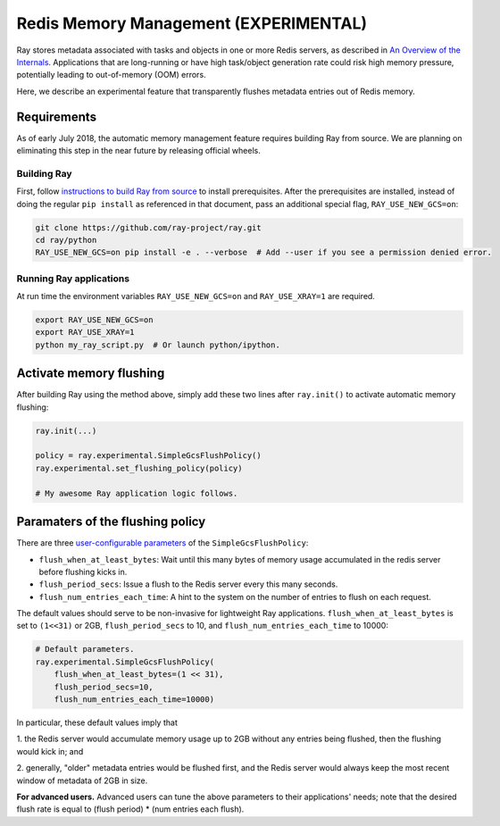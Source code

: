 Redis Memory Management (EXPERIMENTAL)
======================================

Ray stores metadata associated with tasks and objects in one or more Redis
servers, as described in `An Overview of the Internals
<internals-overview.html>`_.  Applications that are long-running or have high
task/object generation rate could risk high memory pressure, potentially leading
to out-of-memory (OOM) errors.

Here, we describe an experimental feature that transparently flushes metadata
entries out of Redis memory.

Requirements
------------

As of early July 2018, the automatic memory management feature requires building
Ray from source.  We are planning on eliminating this step in the near future by
releasing official wheels.

Building Ray
~~~~~~~~~~~~

First, follow `instructions to build Ray from source
<installation.html#building-ray-from-source>`__ to install prerequisites.  After
the prerequisites are installed, instead of doing the regular ``pip install`` as
referenced in that document, pass an additional special flag,
``RAY_USE_NEW_GCS=on``:

.. code-block:: bash

  git clone https://github.com/ray-project/ray.git
  cd ray/python
  RAY_USE_NEW_GCS=on pip install -e . --verbose  # Add --user if you see a permission denied error.

Running Ray applications
~~~~~~~~~~~~~~~~~~~~~~~~

At run time the environment variables ``RAY_USE_NEW_GCS=on`` and
``RAY_USE_XRAY=1`` are required.

.. code-block:: bash

  export RAY_USE_NEW_GCS=on
  export RAY_USE_XRAY=1
  python my_ray_script.py  # Or launch python/ipython.

Activate memory flushing
------------------------

After building Ray using the method above, simply add these two lines after
``ray.init()`` to activate automatic memory flushing:

.. code-block:: python

   ray.init(...)

   policy = ray.experimental.SimpleGcsFlushPolicy()
   ray.experimental.set_flushing_policy(policy)

   # My awesome Ray application logic follows.

Paramaters of the flushing policy
---------------------------------

There are three `user-configurable parameters
<https://github.com/ray-project/ray/blob/8190ff1fd0c4b82f73e2c1c0f21de6bda494718c/python/ray/experimental/gcs_flush_policy.py#L31>`_
of the ``SimpleGcsFlushPolicy``:

* ``flush_when_at_least_bytes``: Wait until this many bytes of memory usage
  accumulated in the redis server before flushing kicks in.
* ``flush_period_secs``: Issue a flush to the Redis server every this many
  seconds.
* ``flush_num_entries_each_time``: A hint to the system on the number of entries
  to flush on each request.

The default values should serve to be non-invasive for lightweight Ray
applications. ``flush_when_at_least_bytes`` is set to ``(1<<31)`` or 2GB,
``flush_period_secs`` to 10, and ``flush_num_entries_each_time`` to 10000:

.. code-block:: python

    # Default parameters.
    ray.experimental.SimpleGcsFlushPolicy(
        flush_when_at_least_bytes=(1 << 31),
        flush_period_secs=10,
        flush_num_entries_each_time=10000)

In particular, these default values imply that

1. the Redis server would accumulate memory usage up to 2GB without any entries
being flushed, then the flushing would kick in; and

2. generally, "older" metadata entries would be flushed first, and the Redis
server would always keep the most recent window of metadata of 2GB in size.

**For advanced users.** Advanced users can tune the above parameters to their
applications' needs; note that the desired flush rate is equal to (flush
period) * (num entries each flush).

